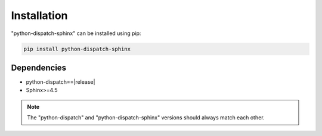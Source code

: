 Installation
============

"python-dispatch-sphinx" can be installed using pip:

.. code-block:: bash

    pip install python-dispatch-sphinx

Dependencies
------------

* python-dispatch==|release|
* Sphinx>=4.5

.. note::

    The "python-dispatch" and "python-dispatch-sphinx" versions should always
    match each other.
